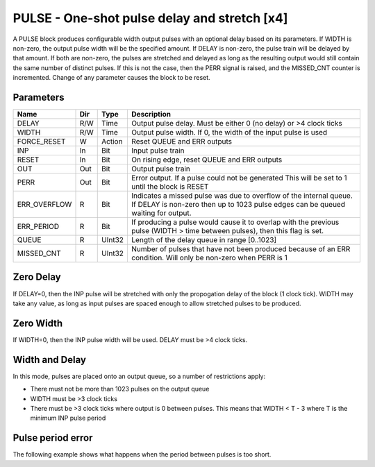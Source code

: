 PULSE - One-shot pulse delay and stretch [x4]
=============================================

A PULSE block produces configurable width output pulses with an optional delay
based on its parameters. If WIDTH is non-zero, the output pulse width will be
the specified amount. If DELAY is non-zero, the pulse train will be delayed
by that amount. If both are non-zero, the pulses are stretched and delayed as
long as the resulting output would still contain the same number of distinct
pulses. If this is not the case, then the PERR signal is raised, and the
MISSED_CNT counter is incremented. Change of any parameter causes the block to
be reset.

Parameters
----------

=============== === ======= ===================================================
Name            Dir Type    Description
=============== === ======= ===================================================
DELAY           R/W Time    Output pulse delay. Must be either 0 (no delay) or
                            >4 clock ticks
WIDTH           R/W Time    Output pulse width. If 0, the width of the input
                            pulse is used
FORCE_RESET     W   Action  Reset QUEUE and ERR outputs
INP             In  Bit     Input pulse train
RESET           In  Bit     On rising edge, reset QUEUE and ERR outputs
OUT             Out Bit     Output pulse train
PERR            Out Bit     Error output. If a pulse could not be generated
                            This will be set to 1 until the block is RESET
ERR_OVERFLOW    R   Bit     Indicates a missed pulse was due to overflow of the
                            internal queue. If DELAY is non-zero then up to 1023
                            pulse edges can be queued waiting for output.
ERR_PERIOD      R   Bit     If producing a pulse would cause it to overlap with
                            the previous pulse (WIDTH > time between pulses),
                            then this flag is set.
QUEUE           R   UInt32  Length of the delay queue in range [0..1023]
MISSED_CNT      R   UInt32  Number of pulses that have not been produced because
                            of an ERR condition. Will only be non-zero when PERR
                            is 1
=============== === ======= ===================================================

Zero Delay
----------

If DELAY=0, then the INP pulse will be stretched with only the propogation delay
of the block (1 clock tick). WIDTH may take any value, as long as input pulses
are spaced enough to allow stretched pulses to be produced.

.. sequence_plot::
   :block: pulse
   :title: Pulse stretching with no delay

Zero Width
----------

If WIDTH=0, then the INP pulse width will be used. DELAY must be >4 clock ticks.

.. sequence_plot::
   :block: pulse
   :title: Pulse delay with no stretch

Width and Delay
---------------

In this mode, pulses are placed onto an output queue, so a number of
restrictions apply:

* There must not be more than 1023 pulses on the output queue
* WIDTH must be >3 clock ticks
* There must be >3 clock ticks where output is 0 between pulses. This means
  that WIDTH < T - 3 where T is the minimum INP pulse period

.. sequence_plot::
   :block: pulse
   :title: Pulse delay and stretch

.. sequence_plot::
   :block: pulse
   :title: Pulse train stretched and delayed

Pulse period error
------------------

The following example shows what happens when the period between pulses is too
short.

.. sequence_plot::
   :block: pulse
   :title: Stretched and delayed pulses too close together

